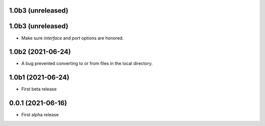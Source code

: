 1.0b3 (unreleased)
------------------

1.0b3 (unreleased)
------------------

- Make sure `interface` and `port` options are honored.


1.0b2 (2021-06-24)
------------------

- A bug prevented converting to or from files in the local directory.


1.0b1 (2021-06-24)
------------------

- First beta release


0.0.1 (2021-06-16)
------------------

- First alpha release
